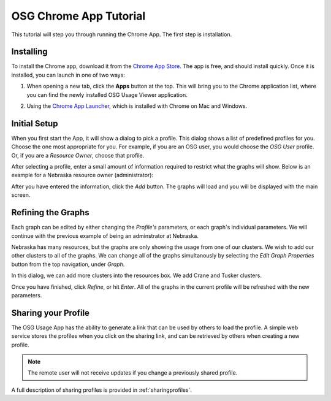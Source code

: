 
.. _tutorial-label:

OSG Chrome App Tutorial
=======================

This tutorial will step you through running the Chrome App.  The first step is installation.


Installing
----------

To install the Chrome app, download it from the `Chrome App Store <https://chrome.google.com/webstore/detail/osg-usage-viewer/nmpkkpiafdfacaadmagknacaombpkeoe>`_.  The app is free, and should install quickly.  Once it is installed, you can launch in one of two ways:

1. When opening a new tab, click the **Apps** button at the top.  This will bring you to the Chrome application list, where you can find the newly installed OSG Usage Viewer application.

.. image:: images/chromeTopBar.png
   :align: center

2. Using the `Chrome App Launcher <https://chrome.google.com/webstore/launcher>`_, which is installed with Chrome on Mac and Windows.


Initial Setup
-------------

When you first start the App, it will show a dialog to pick a profile.  This dialog shows a list of predefined profiles for you.  Choose the one most appropriate for you.  For example, if you are an OSG user, you would choose the *OSG User* profile.  Or, if you are a *Resource Owner*, choose that profile.  

After selecting a profile, enter a small amount of information required to restrict what the graphs will show.  Below is an example for a Nebraska resource owner (administrator):

.. image:: images/nebraskaProfile.png
   :align: center
   :height: 654
   :width: 606
   :scale: 70 %

After you have entered the information, click the *Add* button.  The graphs will load and you will be displayed with the main screen.


Refining the Graphs
-------------------

Each graph can be edited by either changing the *Profile's* parameters, or each graph's individual parameters.  We will continue with the previous example of being an adminstrator at Nebraska.

Nebraska has many resources, but the graphs are only showing the usage from one of our clusters.  We wish to add our other clusters to all of the graphs.  We can change all of the graphs simultanously by selecting the *Edit Graph Properties* button from the top navigation, under *Graph*.

.. image:: images/graphDropDown.png
   :align: center

In this dialog, we can add more clusters into the resources box.  We add Crane and Tusker clusters.

.. image:: images/enteringAdditionalResources.png
   :align: center

Once you have finished, click *Refine*, or hit *Enter*.  All of the graphs in the current profile will be refreshed with the new parameters.


Sharing your Profile
--------------------

The OSG Usage App has the ability to generate a link that can be used by others to load the profile.  A simple web service stores the profiles when you click on the sharing link, and can be retrieved by others when creating a new profile.

.. note::
   The remote user will not receive updates if you change a previously shared profile.

A full description of sharing profiles is provided in :ref:`sharingprofiles`.


